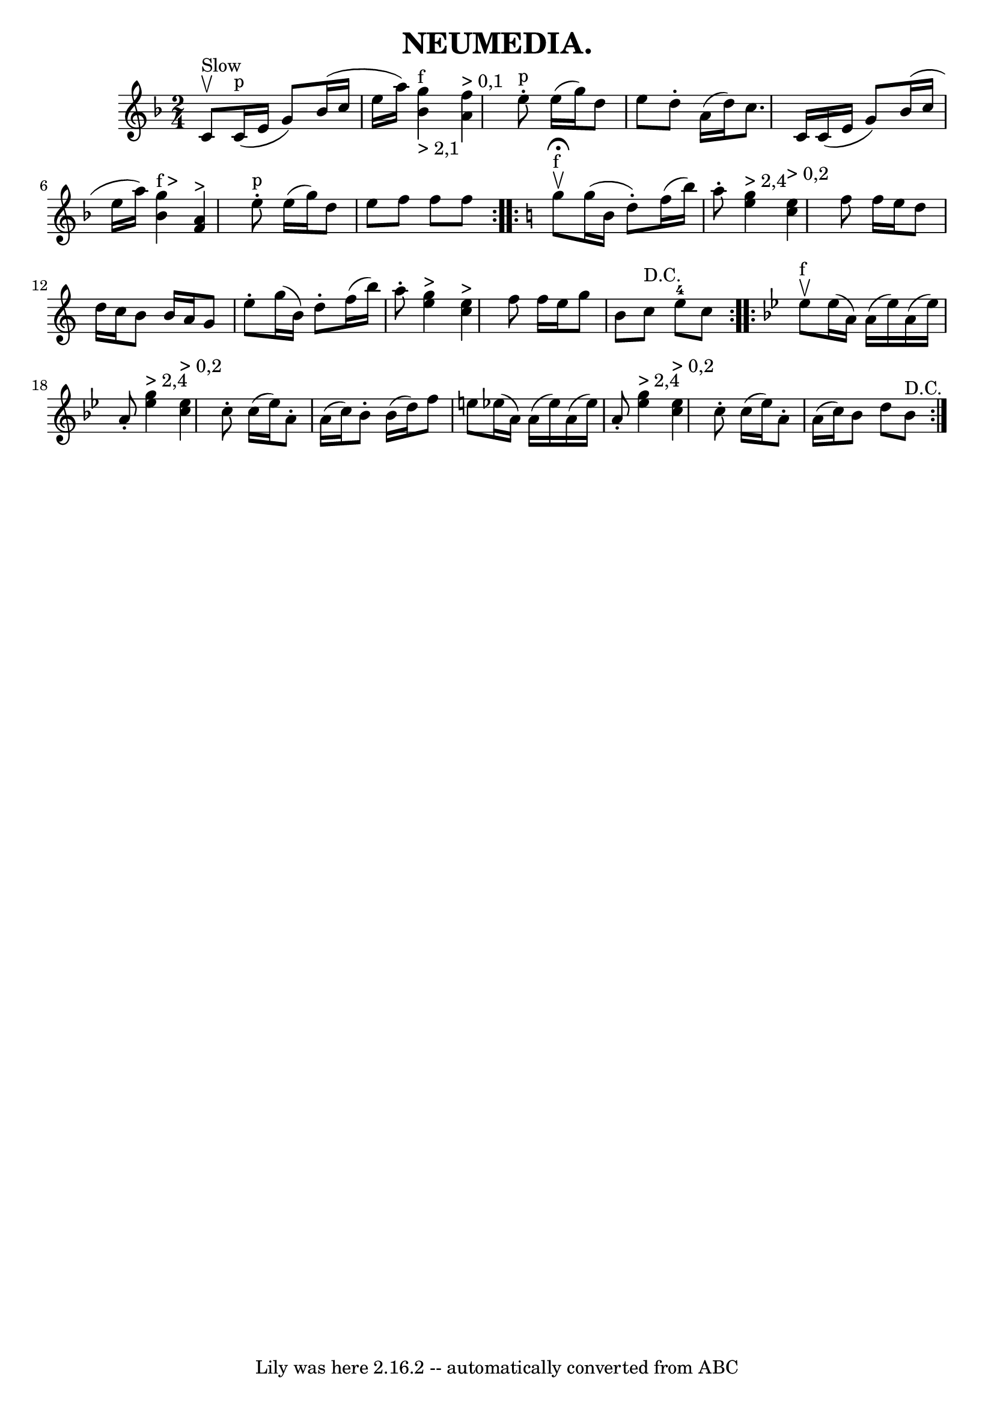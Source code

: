 \version "2.7.40"
\header {
	crossRefNumber = "21"
	footnotes = ""
	tagline = "Lily was here 2.16.2 -- automatically converted from ABC"
	title = "NEUMEDIA."
}
voicedefault =  {
\set Score.defaultBarType = "empty"

\repeat volta 2 {
\time 2/4 \key f \major c'8^"Slow"^\upbow |
 c'16^"p"(e'16   
 g'8) bes'16 (c''16 e''16 a''16)   |
 << g''4 
_"> 2,1"^"f" bes'4   >>   << f''4^"> 0,1" a'4   >> |
 e''8 
^"p"-. e''16 (g''16) d''8 e''8  |
 d''8 -. a'16 (
d''16) c''8. c'16  |
 c'16 (e'16 g'8) bes'16 (
c''16 e''16 a''16) |
   << g''4^"f >" bes'4   >>   << f'4 
^">" a'4   >> |
 e''8^"p"-. e''16 (g''16) d''8 e''8  
|
 f''8 f''8 f''8    }   \key c \major   \repeat volta 2 {     
g''8^"f"^\fermata^\upbow |
 g''16 (b'16 d''8 -.) f''16 (
b''16) a''8 -. |
 << g''4^"> 2,4" e''4   >>   << e''4 
^"> 0,2" c''4   >> |
 f''8 f''16 e''16 d''8 d''16    
c''16  |
 b'8 b'16 a'16 g'8 e''8 -. |
 g''16 (
b'16) d''8 -. f''16 (b''16) a''8 -. |
 << g''4^">"   
e''4   >>   << e''4^">" c''4   >> |
 f''8 f''16 e''16    
g''8 b'8  |
 c''8^"D.C." e''8-4 c''8    }   \key bes \major  
 \repeat volta 2 { ees''8^"f"^\upbow |
 ees''16 (a'16)   
a'16 (ees''16) a'16 (ees''16) a'8 -. |
 << ees''4 
^"> 2,4" g''4   >>   << ees''4^"> 0,2" c''4   >> |
 c''8 -.   
c''16 (ees''16) a'8 -. a'16 (c''16) |
 bes'8 -.   
bes'16 (d''16) f''8 e''8  |
 ees''!16 (a'16) a'16 
(ees''16) a'16 (ees''16) a'8 -. |
 << ees''4^"> 2,4"   
g''4   >>   << ees''4^"> 0,2" c''4   >> |
 c''8 -. c''16 (
ees''16) a'8 -. a'16 (c''16) |
 bes'8 d''8 bes'8 
^"D.C." }   
}

\score{
    <<

	\context Staff="default"
	{
	    \voicedefault 
	}

    >>
	\layout {
	}
	\midi {}
}
